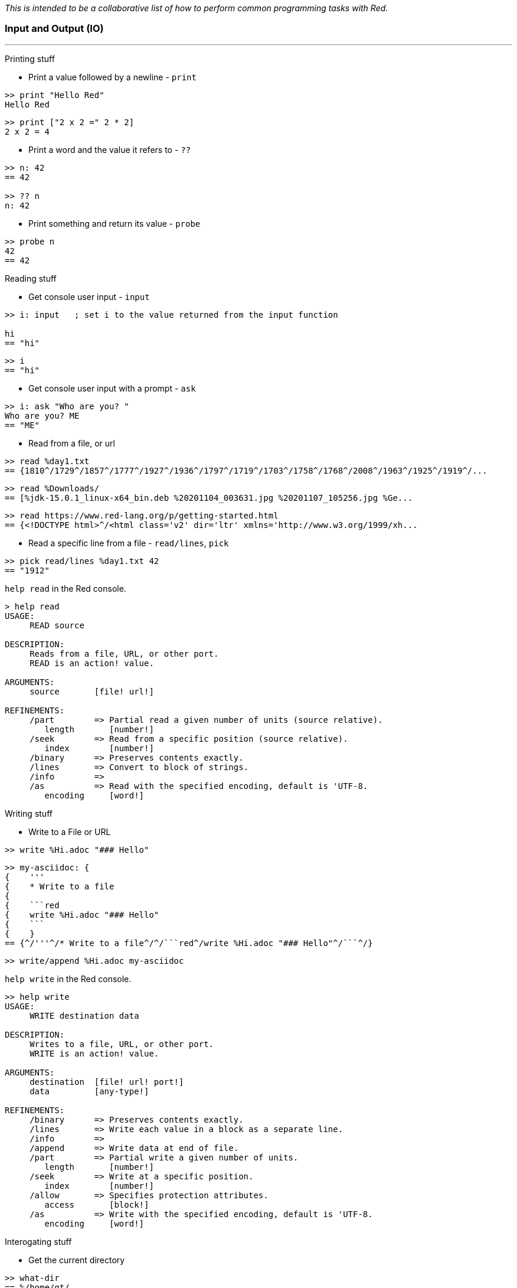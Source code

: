 __This is intended to be a collaborative list of how to perform common programming tasks with Red.__


### Input and Output (IO)

'''

Printing stuff

* Print a value followed by a newline - `print`

```red
>> print "Hello Red"
Hello Red
```

```red
>> print ["2 x 2 =" 2 * 2]
2 x 2 = 4
```

* Print a word and the value it refers to - `??`

```red
>> n: 42
== 42

>> ?? n
n: 42
```

* Print something and return its value - `probe`

```red
>> probe n
42
== 42

```

Reading stuff

* Get console user input - `input`

```red
>> i: input   ; set i to the value returned from the input function

hi
== "hi"
```

```red
>> i
== "hi"
```

* Get console user input with a prompt -  `ask`

```red
>> i: ask "Who are you? "
Who are you? ME
== "ME"
```

* Read from a file, or url

```red 
>> read %day1.txt
== {1810^/1729^/1857^/1777^/1927^/1936^/1797^/1719^/1703^/1758^/1768^/2008^/1963^/1925^/1919^/...
```

```red
>> read %Downloads/
== [%jdk-15.0.1_linux-x64_bin.deb %20201104_003631.jpg %20201107_105256.jpg %Ge...
```
```red
>> read https://www.red-lang.org/p/getting-started.html
== {<!DOCTYPE html>^/<html class='v2' dir='ltr' xmlns='http://www.w3.org/1999/xh...

```

* Read a specific line from a file - `read/lines`, `pick`

```red
>> pick read/lines %day1.txt 42
== "1912"
```

`help read` in the Red console.

```red
> help read
USAGE:
     READ source

DESCRIPTION: 
     Reads from a file, URL, or other port. 
     READ is an action! value.

ARGUMENTS:
     source       [file! url!] 

REFINEMENTS:
     /part        => Partial read a given number of units (source relative).
        length       [number!] 
     /seek        => Read from a specific position (source relative).
        index        [number!] 
     /binary      => Preserves contents exactly.
     /lines       => Convert to block of strings.
     /info        => 
     /as          => Read with the specified encoding, default is 'UTF-8.
        encoding     [word!] 
```

Writing stuff

* Write to a File or URL

```red
>> write %Hi.adoc "### Hello"
```
```red
>> my-asciidoc: {
{    '''
{    * Write to a file
{    
{    ```red
{    write %Hi.adoc "### Hello"
{    ```
{    }
== {^/'''^/* Write to a file^/^/```red^/write %Hi.adoc "### Hello"^/```^/}
```
```red
>> write/append %Hi.adoc my-asciidoc
```

`help write` in the Red console.

```red
>> help write
USAGE:
     WRITE destination data

DESCRIPTION: 
     Writes to a file, URL, or other port. 
     WRITE is an action! value.

ARGUMENTS:
     destination  [file! url! port!] 
     data         [any-type!] 

REFINEMENTS:
     /binary      => Preserves contents exactly.
     /lines       => Write each value in a block as a separate line.
     /info        => 
     /append      => Write data at end of file.
     /part        => Partial write a given number of units.
        length       [number!] 
     /seek        => Write at a specific position.
        index        [number!] 
     /allow       => Specifies protection attributes.
        access       [block!] 
     /as          => Write with the specified encoding, default is 'UTF-8.
        encoding     [word!] 
```

Interogating stuff

* Get the current directory

```red
>> what-dir
== %/home/gt/
```

* List the contents of the current directory

```red
> list-dir %Downloads/
	jdk-15.0.1_linu...  	20201104_003631...  	20201107_105256...  
	Get_Programming...  
```

```red
>> list-dir what-dir
	Pictures/           	.themes/            	tmp/                
	.profile            	red                 	.lazarus/           
	.gtkrc-xfce         	email               	HowDo.adoc          
	pm-tup.hs           	.sudo_as_admin_...  	Documents/    
```

`help list-dir` in the Red console.

```red
>> help list-dir
USAGE:
     LIST-DIR dir

DESCRIPTION: 
     Displays a list of files and directories from given folder or current one. 
     LIST-DIR is a function! value.

ARGUMENTS:
     dir          [any-type!] "Folder to list."

REFINEMENTS:
     /col         => Forces the display in a given number of columns.
        n            [integer!] "Number of columns."
```

* Get file size - `size?`

```red
>> size? %input.txt
== 39244

>> size? %/c/input.txt
== 39244
```

* Check if a file exists - `exists?`

```red
> exists? %day1.txt
== true

>> exists? %some-file.txt
== false
```


'''
### Graphics (VID and View)

* Make basic editor

```red
view/options/flags [
	title "Basic Editor"
	editor: area 800x600 on-change [face/parent/actors/saved?: no]
][
	menu: ["File" ["Open" open "Save" save "Quit" quit]] 
	actors: object [
		on-menu: func [face event][
			switch event/picked [
				open [
					if file: request-file [
						editor/text: read file
						face/text: form file
					]
				] 
				save [
					file: any [file "New"]
					if file: request-file/save/file file [
						write file editor/text 
						saved?: yes
					]
				] 
				quit [check-saving]
			]
		]
		on-close: does [check-saving]
		on-resizing: func [face event][
			editor/size: face/size - 20
		]
		on-resize: func [face event][on-resizing face none]
		check-saving: does [either saved? [unview][confirm unview]] ; or `quit` but this kills console too
		saved?: yes 
		file: none 
		confirm: does [
			view [
				title "Confirm"
				text "Save file?" return 
				button "Yes" [
					file: any [file "New"]
					if file: request-file/save/file file [
						write file editor/text
					]
					unview
				] 
				button "No" [unview]
			]
		]
	]
] 'resize
```

* Add examples...

'''

### TBD

* Install Red: https://www.red-lang.org/p/download.html

- Use the REPL, play with Red, try red
- Write a function
- Include type specs for function args
- Define an array/map/struct
- Specify a datatype for a variable
- Create an OOP class
- Inherit from an object
- Implement an OO interface
- Create private/protected members in an object
- Find out what methods an object or datatype supports
- Find out what datatypes are available in Red, and how to use them
- Enforce immutability
- Pass values by reference or by value to functions
- Create a lambda/anonymous function
- Get the name of the function being called
- Read and write files
- Make HTTP requests (read URLs)
- Access an API that uses JSON
- Use command line arguments to Red scripts
- Call/launch other programs, including redirecting I/O
- Call C functions in DLLs
- Compile and cross compile
- Import a library, load a module, use a package manager
- Create a GUI
- Set the title for a GUI window
- Set the icon for an EXE
- Use HTML in a Red GUI
- Write Javascript code in Red
- Include a web-browser component in a Red GUI
- Do machine learning
- Use regular expressions
* Split a string - `split`
```red
>> split "abc,def,gh" #","
== ["abc" "def" "gh"]

>> split "Hello Red" space
== ["Hello" "Red"]
```

`help split` in the Red console.

```red
>> help split
USAGE:
     SPLIT series dlm

DESCRIPTION: 
     Break a string series into pieces using the provided delimiters. 
     SPLIT is a function! value.

ARGUMENTS:
     series       [any-string!] 
     dlm          [string! char! bitset!] 

```
- Parse a string
